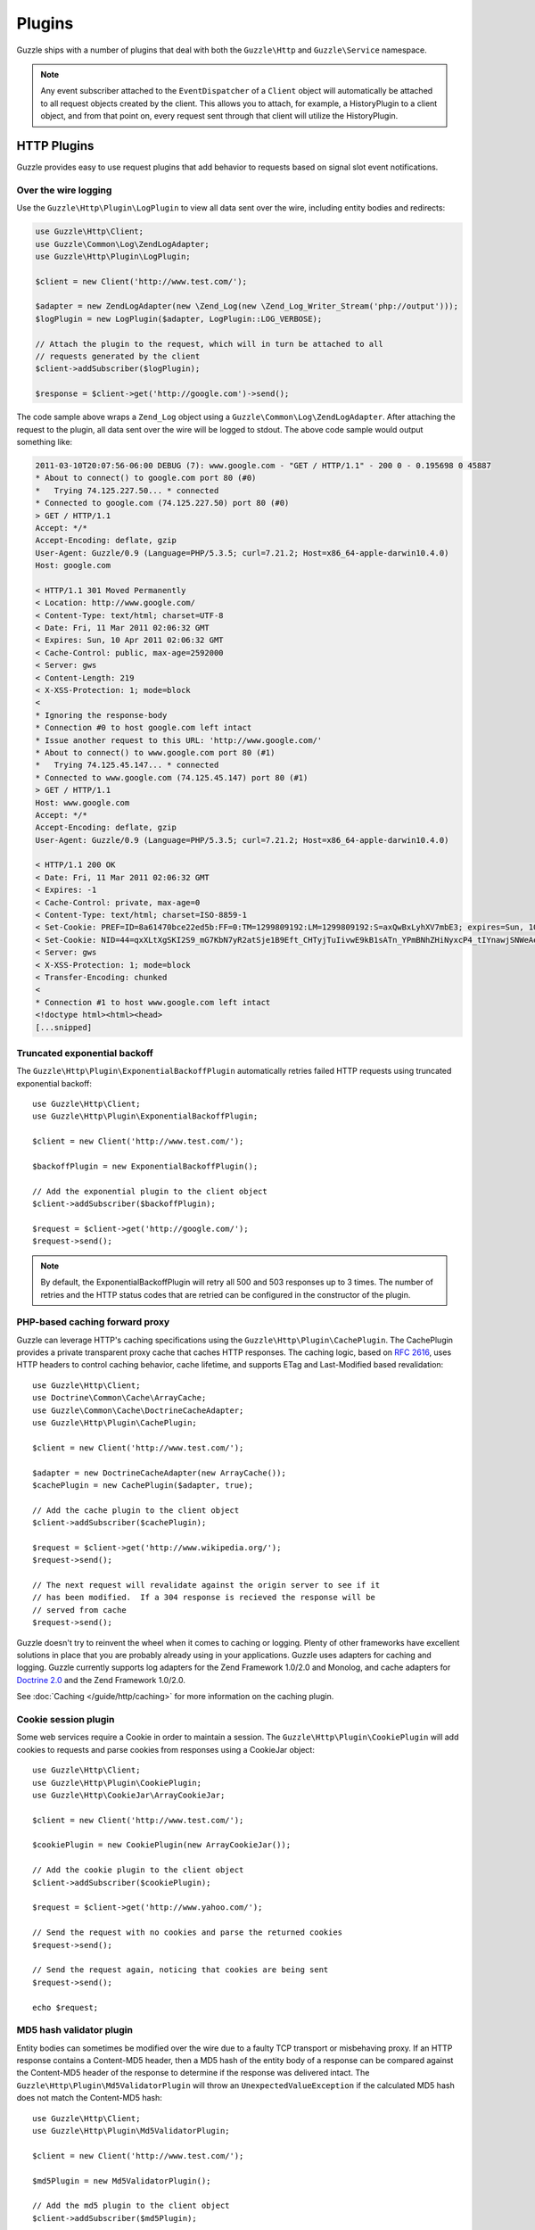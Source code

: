 =======
Plugins
=======

Guzzle ships with a number of plugins that deal with both the ``Guzzle\Http`` and ``Guzzle\Service`` namespace.

.. note::

    Any event subscriber attached to the ``EventDispatcher`` of a ``Client`` object will automatically be attached to all request objects created by the client.  This allows you to attach, for example, a  HistoryPlugin to a client object, and from that point on, every request sent through that client will utilize the HistoryPlugin.

HTTP Plugins
------------

Guzzle provides easy to use request plugins that add behavior to requests based on signal slot event notifications.

Over the wire logging
~~~~~~~~~~~~~~~~~~~~~

Use the ``Guzzle\Http\Plugin\LogPlugin`` to view all data sent over the wire, including entity bodies and redirects:

.. code-block:: php

    use Guzzle\Http\Client;
    use Guzzle\Common\Log\ZendLogAdapter;
    use Guzzle\Http\Plugin\LogPlugin;

    $client = new Client('http://www.test.com/');

    $adapter = new ZendLogAdapter(new \Zend_Log(new \Zend_Log_Writer_Stream('php://output')));
    $logPlugin = new LogPlugin($adapter, LogPlugin::LOG_VERBOSE);

    // Attach the plugin to the request, which will in turn be attached to all
    // requests generated by the client
    $client->addSubscriber($logPlugin);

    $response = $client->get('http://google.com')->send();

The code sample above wraps a ``Zend_Log`` object using a ``Guzzle\Common\Log\ZendLogAdapter``.  After attaching the request to the plugin, all data sent over the wire will be logged to stdout.  The above code sample would output something like:

.. code-block:: none

    2011-03-10T20:07:56-06:00 DEBUG (7): www.google.com - "GET / HTTP/1.1" - 200 0 - 0.195698 0 45887
    * About to connect() to google.com port 80 (#0)
    *   Trying 74.125.227.50... * connected
    * Connected to google.com (74.125.227.50) port 80 (#0)
    > GET / HTTP/1.1
    Accept: */*
    Accept-Encoding: deflate, gzip
    User-Agent: Guzzle/0.9 (Language=PHP/5.3.5; curl=7.21.2; Host=x86_64-apple-darwin10.4.0)
    Host: google.com

    < HTTP/1.1 301 Moved Permanently
    < Location: http://www.google.com/
    < Content-Type: text/html; charset=UTF-8
    < Date: Fri, 11 Mar 2011 02:06:32 GMT
    < Expires: Sun, 10 Apr 2011 02:06:32 GMT
    < Cache-Control: public, max-age=2592000
    < Server: gws
    < Content-Length: 219
    < X-XSS-Protection: 1; mode=block
    <
    * Ignoring the response-body
    * Connection #0 to host google.com left intact
    * Issue another request to this URL: 'http://www.google.com/'
    * About to connect() to www.google.com port 80 (#1)
    *   Trying 74.125.45.147... * connected
    * Connected to www.google.com (74.125.45.147) port 80 (#1)
    > GET / HTTP/1.1
    Host: www.google.com
    Accept: */*
    Accept-Encoding: deflate, gzip
    User-Agent: Guzzle/0.9 (Language=PHP/5.3.5; curl=7.21.2; Host=x86_64-apple-darwin10.4.0)

    < HTTP/1.1 200 OK
    < Date: Fri, 11 Mar 2011 02:06:32 GMT
    < Expires: -1
    < Cache-Control: private, max-age=0
    < Content-Type: text/html; charset=ISO-8859-1
    < Set-Cookie: PREF=ID=8a61470bce22ed5b:FF=0:TM=1299809192:LM=1299809192:S=axQwBxLyhXV7mbE3; expires=Sun, 10-Mar-2013 02:06:32 GMT; path=/; domain=.google.com
    < Set-Cookie: NID=44=qxXLtXgSKI2S9_mG7KbN7yR2atSje1B9Eft_CHTyjTuIivwE9kB1sATn_YPmBNhZHiNyxcP4_tIYnawjSNWeAepixK3CoKHw-RINrgGNSG3RfpAG7M-IKxHmLhJM6NeA; expires=Sat, 10-Sep-2011 02:06:32 GMT; path=/; domain=.google.com; HttpOnly
    < Server: gws
    < X-XSS-Protection: 1; mode=block
    < Transfer-Encoding: chunked
    <
    * Connection #1 to host www.google.com left intact
    <!doctype html><html><head>
    [...snipped]

Truncated exponential backoff
~~~~~~~~~~~~~~~~~~~~~~~~~~~~~

The ``Guzzle\Http\Plugin\ExponentialBackoffPlugin`` automatically retries failed HTTP requests using truncated exponential backoff::

    use Guzzle\Http\Client;
    use Guzzle\Http\Plugin\ExponentialBackoffPlugin;

    $client = new Client('http://www.test.com/');

    $backoffPlugin = new ExponentialBackoffPlugin();

    // Add the exponential plugin to the client object
    $client->addSubscriber($backoffPlugin);

    $request = $client->get('http://google.com/');
    $request->send();

.. note::

    By default, the ExponentialBackoffPlugin will retry all 500 and 503 responses up to 3 times.  The number of retries and the HTTP status codes that are retried can be configured in the constructor of the plugin.

PHP-based caching forward proxy
~~~~~~~~~~~~~~~~~~~~~~~~~~~~~~~

Guzzle can leverage HTTP's caching specifications using the ``Guzzle\Http\Plugin\CachePlugin``.  The CachePlugin provides a private transparent proxy cache that caches HTTP responses.  The caching logic, based on `RFC 2616 <http://www.w3.org/Protocols/rfc2616/rfc2616-sec13.html>`_, uses HTTP headers to control caching behavior, cache lifetime, and supports ETag and Last-Modified based revalidation::

    use Guzzle\Http\Client;
    use Doctrine\Common\Cache\ArrayCache;
    use Guzzle\Common\Cache\DoctrineCacheAdapter;
    use Guzzle\Http\Plugin\CachePlugin;

    $client = new Client('http://www.test.com/');

    $adapter = new DoctrineCacheAdapter(new ArrayCache());
    $cachePlugin = new CachePlugin($adapter, true);

    // Add the cache plugin to the client object
    $client->addSubscriber($cachePlugin);

    $request = $client->get('http://www.wikipedia.org/');
    $request->send();

    // The next request will revalidate against the origin server to see if it
    // has been modified.  If a 304 response is recieved the response will be
    // served from cache
    $request->send();

Guzzle doesn't try to reinvent the wheel when it comes to caching or logging.  Plenty of other frameworks have excellent solutions in place that you are probably already using in your applications.  Guzzle uses adapters for caching and logging.  Guzzle currently supports log adapters for the Zend Framework 1.0/2.0 and Monolog, and cache adapters for `Doctrine 2.0 <http://www.doctrine-project.org/>`_ and the Zend Framework 1.0/2.0.

See :doc:`Caching </guide/http/caching>` for more information on the caching plugin.

Cookie session plugin
~~~~~~~~~~~~~~~~~~~~~

Some web services require a Cookie in order to maintain a session.  The ``Guzzle\Http\Plugin\CookiePlugin`` will add cookies to requests and parse cookies from responses using a CookieJar object::

    use Guzzle\Http\Client;
    use Guzzle\Http\Plugin\CookiePlugin;
    use Guzzle\Http\CookieJar\ArrayCookieJar;

    $client = new Client('http://www.test.com/');

    $cookiePlugin = new CookiePlugin(new ArrayCookieJar());

    // Add the cookie plugin to the client object
    $client->addSubscriber($cookiePlugin);

    $request = $client->get('http://www.yahoo.com/');

    // Send the request with no cookies and parse the returned cookies
    $request->send();

    // Send the request again, noticing that cookies are being sent
    $request->send();

    echo $request;

MD5 hash validator plugin
~~~~~~~~~~~~~~~~~~~~~~~~~

Entity bodies can sometimes be modified over the wire due to a faulty TCP transport or misbehaving proxy.  If an HTTP response contains a Content-MD5 header, then a MD5 hash of the entity body of a response can be compared against the Content-MD5 header of the response to determine if the response was delivered intact.  The ``Guzzle\Http\Plugin\Md5ValidatorPlugin`` will throw an ``UnexpectedValueException`` if the calculated MD5 hash does not match the Content-MD5 hash::

    use Guzzle\Http\Client;
    use Guzzle\Http\Plugin\Md5ValidatorPlugin;

    $client = new Client('http://www.test.com/');

    $md5Plugin = new Md5ValidatorPlugin();

    // Add the md5 plugin to the client object
    $client->addSubscriber($md5Plugin);

    $request = $client->get('http://www.yahoo.com/');
    $request->send();

Calculating the MD5 hash of a large entity body or an entity body that was transferred using a Content-Encoding is an expensive operation.  When working in high performance applications, you might consider skipping the MD5 hash validation for entity bodies bigger than a certain size or Content-Encoded entity bodies (see ``Guzzle\Http\Plugin\Md5ValidatorPlugin`` for more information).

History plugin
~~~~~~~~~~~~~~

The history plugin tracks all of the requests and responses sent through a request or client.  This plugin can be useful for crawling or unit testing.  By default, the history plugin stores up to 10 requests and responses.

.. code-block:: php

    use Guzzle\Http\Client;
    use Guzzle\Http\Plugin\HistoryPlugin;

    $client = new Client('http://www.test.com/');

    $history = new HistoryPlugin();
    $history->setLimit(5);

    // Add the history plugin to the client object
    $client->addSubscriber($history);

    $client->get('http://www.yahoo.com/')->send();

    echo $history->getLastRequest();
    echo $history->getLastResponse();
    echo count($history);

Mock Plugin
~~~~~~~~~~~

The mock plugin is useful for testing Guzzle clients.  The mock plugin allows you to queue an array of responses that will satisfy requests sent from a client by consuming the request queue in FIFO order.

.. code-block:: php

    use Guzzle\Http\Client;
    use Guzzle\Http\Plugin\MockPlugin;
    use Guzzle\Http\Message\Response;

    $client = new Client('http://www.test.com/');

    $mock = new MockPlugin();
    $mock->addResponse(new Response(200))
         ->addResponse(new Response(404));

    // Add the mock plugin to the client object
    $client->addSubscriber($mock);

    // The following request will receive a 200 response from the plugin
    $client->get('http://www.example.com/')->send();

    // The following request will receive a 404 response from the plugin
    $client->get('http://www.test.com/')->send();

.. _curl-auth:

Curl Auth Plugin
~~~~~~~~~~~~~~~~

If your web service client requires basic authorization, then you can use the CurlAuthPlugin to easily add an Authorization header to each request sent by the client.

.. code-block:: php

    use Guzzle\Http\Client;
    use Guzzle\Http\Plugin\CurlAuthPlugin;

    $client = new Client('http://www.test.com/');

    $authPlugin = new CurlAuthPlugin('username', 'password');

    // Add the auth plugin to the client object
    $client->addSubscriber($authPlugin);

    $response = $client->get('projects/1/people')->send();
    $xml = new SimpleXMLElement($response->getBody(true));
    foreach ($xml->person as $person) {
        echo $person->email . "\n";
    }

Batch Queue Plugin
~~~~~~~~~~~~~~~~~~

Send a large number of requests using the batch queue plugin.  Any request created by a client will automatically be tracked and queued by the BatchQueuePlugin. In the constructor of the plugin, you can specify the maximum amount of requests to keep in queue before implicitly flushing, or set 0 to never automatically flush.

.. code-block:: php

    use Guzzle\Http\Client;
    use Guzzle\Http\Plugin\BatchQueuePlugin;

    $client = new Client('http://www.test.com/');

    // Here we are saying that if 10 or more requests are in the batch queue,
    // then it must automatically flush the queue and send the requests.
    $batchPlugin = new BatchQueuePlugin(10);

    // Add the batch plugin to the client object
    $client->addSubscriber($batchPlugin);

    // Queue up some requests on the BatchQueuePlugin
    $request1 = $client->get('/');
    $request2 = $client->get('/');
    $request3 = $client->get('/');

    // If the batch plugin is handy, you can call the flush method directly
    $batchPlugin->flush();

    // If you no longer have the batch plugin handy, you can emit the 'flush' event
    // from the client
    $client->dispatch('flush');

OAuth 1.0 Plugin
~~~~~~~~~~~~~~~~

Guzzle ships with an OAuth 1.0 plugin that can sign requests using a consumer key, consumer secret, OAuth token, and OAuth secret.  Here's an example showing how to send an authenticated request to the Twitter REST API:

.. code-block:: php

    use Guzzle\Http\Client;
    use Guzzle\Http\Plugin\OauthPlugin;

    $client = new Client('http://api.twitter.com/1');
    $oauth = new OauthPlugin(array(
        'consumer_key'    => 'my_key',
        'consumer_secret' => 'my_secret',
        'token'           => 'my_token',
        'token_secret'    => 'my_token_secret'
    ));
    $client->addSubscriber($oauth);

    $response = $client->get('statuses/public_timeline.json')->send();

If you need to use a custom signing method, you can pass a ``signature_method`` configuration option in the constructor of the OAuth plugin.  The ``signature_method`` option must be a callable variable that accepts a string to sign and signing key and returns a signed string.

Async Plugin
~~~~~~~~~~~~

The AsyncPlugin allows you to send requests that do not wait on a response.  This is handled through cURL by utilizing the progress event.  When a request has sent all of its data to the remote server, Guzzle adds a 1ms timeout on the request and instructs cURL to not download the body of the response.  The async plugin then catches the exception and adds a mock response to the request, along with an X-Guzzle-Async header to let you know that the response was not fully downloaded.

.. code-block:: php

    use Guzzle\Http\Client;
    use Guzzle\Http\Plugin\AsyncPlugin;

    $client = new Client('http://www.example.com');
    $client->addSubscriber(new AsyncPlugin());
    $response = $client->get()->send();

Service Plugins
---------------

Plugin Collection Plugin
~~~~~~~~~~~~~~~~~~~~~~~~

This plugin can be used to attached plugins to every client created by a ``Guzzle\Service\Builder\ServiceBuilder``. The following example demonstrates adding a HistoryPlugin to each client created by a service builder.

.. code-block:: php

    use Guzzle\Service\Builder\ServiceBuilder;
    use Guzzle\Service\Plugin\PluginCollectionPlugin;

    $builder = ServiceBuilder::factory('config.json');
    $builder->addSubsriber(new PluginCollectionPlugin(array(new HistoryPlugin())));

Third-party plugins
~~~~~~~~~~~~~~~~~~~

* `WSSE Authentication plugin <https://github.com/davedevelopment/guzzle-wsse-auth-plugin>`_
